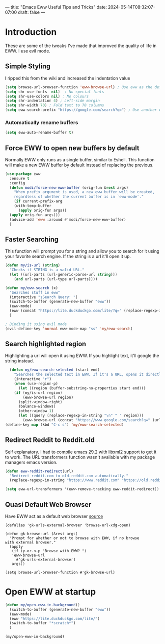 ---
title: "Emacs Eww Useful Tips and Tricks"
date: 2024-05-14T08:32:07-07:00
draft: false
---

* Introduction
These are some of the tweaks I've made that improved the quality of life in EWW. I use evil
mode.

** Simple Styling
I ripped this from the wiki and increased the indentation value

#+begin_src emacs-lisp
(setq browse-url-browser-function 'eww-browse-url) ; Use eww as the default browser
(setq shr-use-fonts  nil)  ; No special fonts
(setq shr-use-colors nil) ; No colours
(setq shr-indentation 4) ; Left-side margin
(setq shr-width 70) ; Fold text to 70 columns
(setq eww-search-prefix "https://google.com/search?q=") ; Use another engine for searching
#+end_src

*** Automatically rename buffers

#+begin_src emacs-lisp
(setq eww-auto-rename-buffer t)
#+end_src


** Force EWW to open new buffers by default
Normally EWW only runs as a single buffer, similar to Eshell. This function will
make a new EWW buffer by default instead of replacing the previous.

#+begin_src emacs-lisp
  (use-package eww
    :ensure t
    :config
    (defun modi/force-new-eww-buffer (orig-fun &rest args)
      "When prefix argument is used, a new eww buffer will be created,
      regardless of whether the current buffer is in `eww-mode'."
      (if current-prefix-arg
	  (with-temp-buffer
	    (apply orig-fun args))
	(apply orig-fun args)))  
    (advice-add 'eww :around #'modi/force-new-eww-buffer)
    )
#+end_src


** Faster Searching
This function will prompt you for a string and allow you to search for it using your favorite
search engine. If the string is a url it'll open it up.

#+begin_src emacs-lisp
  (defun my/is-url (string)
    "Checks if STRING is a valid URL."
    (let ((url-parts (url-generic-parse-url string)))
      (and url-parts (url-type url-parts))))

  (defun my/eww-search (x)
    "Searches stuff in eww"
    (interactive "sSearch Query: ")
    (switch-to-buffer (generate-new-buffer "eww"))
    (eww-mode)
    (eww (concat "https://lite.duckduckgo.com/lite/?q=" (replace-regexp-in-string " " "+" x)))
    )

  ; Binding it using evil mode
  (evil-define-key 'normal eww-mode-map "ss" 'my/eww-search)
#+end_src

** Search highlighted region
Highlighting a url will open it using EWW. If you highlight text, it'll google
the string instead.

#+begin_src emacs-lisp
  (defun my/eww-search-selected (start end)
    "Searches the selected text in EWW. If it's a URL, opens it directly. If not, searches Google."
    (interactive "r")
    (when (use-region-p)
      (let ((region (buffer-substring-no-properties start end)))
	(if (my/is-url region)
	    (eww-browse-url region)
	  (split-window-right)
	  (balance-windows)
	  (other-window 1)
	  (let ((query (replace-regexp-in-string "\n" " " region)))
	    (eww-browse-url (concat "https://www.google.com/search?q=" (url-hexify-string query))))))))
(define-key map (kbd "C-c s") 'my/eww-search-selected)
#+end_src

** Redirect Reddit to Reddit.old
Self explanatory. I had to compile emacs 29.2 with libxml2 support to get it to
work. The URL transformers function wasn't available with my package managers
emacs version.

#+begin_src emacs-lisp
  (defun eww-reddit-redirect(url)
    "Redirect reddit.com to old.reddit.com automatically."
    (replace-regexp-in-string "https://www.reddit.com" "https://old.reddit.com" url))

  (setq eww-url-transformers '(eww-remove-tracking eww-reddit-redirect))
#+end_src

** Quasi Default Web Browser
Have EWW act as a default web browser [[https://old.reddit.com/r/emacs/comments/6ha4tl/a_little_trick_with_eww/][source]]

#+begin_src 
  (defalias 'gk-urls-external-browser 'browse-url-xdg-open)

  (defun gk-browse-url (&rest args)
    "Prompt for whether or not to browse with EWW, if no browse
  with external browser."
    (apply
     (if (y-or-n-p "Browse with EWW? ")
	 'eww-browse-url
       #'gk-urls-external-browser)
     args))

  (setq browse-url-browser-function #'gk-browse-url) 
#+end_src

* Open EWW at startup

#+begin_src emacs-lisp
(defun my/open-eww-in-background()
  (switch-to-buffer (generate-new-buffer "eww"))
  (eww-mode)
  (eww "https://lite.duckduckgo.com/lite/")
  (switch-to-buffer "*scratch*")
  )

(my/open-eww-in-background)
#+end_src

